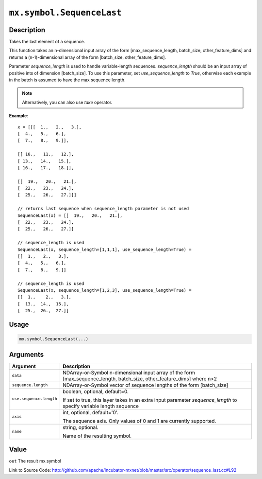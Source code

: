 .. raw:: html



``mx.symbol.SequenceLast``
====================================================

Description
----------------------

Takes the last element of a sequence.

This function takes an n-dimensional input array of the form
[max_sequence_length, batch_size, other_feature_dims] and returns a (n-1)-dimensional array
of the form [batch_size, other_feature_dims].

Parameter `sequence_length` is used to handle variable-length sequences. `sequence_length` should be
an input array of positive ints of dimension [batch_size]. To use this parameter,
set `use_sequence_length` to `True`, otherwise each example in the batch is assumed
to have the max sequence length.

.. note:: Alternatively, you can also use `take` operator.

**Example**::
	 
	 x = [[[  1.,   2.,   3.],
	 [  4.,   5.,   6.],
	 [  7.,   8.,   9.]],
	 
	 [[ 10.,   11.,   12.],
	 [ 13.,   14.,   15.],
	 [ 16.,   17.,   18.]],
	 
	 [[  19.,   20.,   21.],
	 [  22.,   23.,   24.],
	 [  25.,   26.,   27.]]]
	 
	 // returns last sequence when sequence_length parameter is not used
	 SequenceLast(x) = [[  19.,   20.,   21.],
	 [  22.,   23.,   24.],
	 [  25.,   26.,   27.]]
	 
	 // sequence_length is used
	 SequenceLast(x, sequence_length=[1,1,1], use_sequence_length=True) =
	 [[  1.,   2.,   3.],
	 [  4.,   5.,   6.],
	 [  7.,   8.,   9.]]
	 
	 // sequence_length is used
	 SequenceLast(x, sequence_length=[1,2,3], use_sequence_length=True) =
	 [[  1.,    2.,   3.],
	 [  13.,  14.,  15.],
	 [  25.,  26.,  27.]]
	 
	 
	 

Usage
----------

.. code:: r

	mx.symbol.SequenceLast(...)

Arguments
------------------

+----------------------------------------+------------------------------------------------------------+
| Argument                               | Description                                                |
+========================================+============================================================+
| ``data``                               | NDArray-or-Symbol                                          |
|                                        | n-dimensional input array of the form                      |
|                                        | [max_sequence_length, batch_size, other_feature_dims]      |
|                                        | where                                                      |
|                                        | n>2                                                        |
+----------------------------------------+------------------------------------------------------------+
| ``sequence.length``                    | NDArray-or-Symbol                                          |
|                                        | vector of sequence lengths of the form [batch_size]        |
+----------------------------------------+------------------------------------------------------------+
| ``use.sequence.length``                | boolean, optional, default=0.                              |
|                                        |                                                            |
|                                        | If set to true, this layer takes in an extra input         |
|                                        | parameter `sequence_length` to specify variable length     |
|                                        | sequence                                                   |
+----------------------------------------+------------------------------------------------------------+
| ``axis``                               | int, optional, default='0'.                                |
|                                        |                                                            |
|                                        | The sequence axis. Only values of 0 and 1 are currently    |
|                                        | supported.                                                 |
+----------------------------------------+------------------------------------------------------------+
| ``name``                               | string, optional.                                          |
|                                        |                                                            |
|                                        | Name of the resulting symbol.                              |
+----------------------------------------+------------------------------------------------------------+

Value
----------

``out`` The result mx.symbol


Link to Source Code: http://github.com/apache/incubator-mxnet/blob/master/src/operator/sequence_last.cc#L92


.. disqus::
   :disqus_identifier: mx.symbol.SequenceLast
